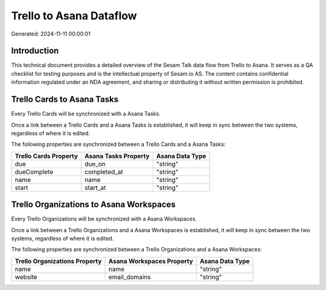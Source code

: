 ========================
Trello to Asana Dataflow
========================

Generated: 2024-11-11 00:00:01

Introduction
------------

This technical document provides a detailed overview of the Sesam Talk data flow from Trello to Asana. It serves as a QA checklist for testing purposes and is the intellectual property of Sesam.io AS. The content contains confidential information regulated under an NDA agreement, and sharing or distributing it without written permission is prohibited.

Trello Cards to Asana Tasks
---------------------------
Every Trello Cards will be synchronized with a Asana Tasks.

Once a link between a Trello Cards and a Asana Tasks is established, it will keep in sync between the two systems, regardless of where it is edited.

The following properties are synchronized between a Trello Cards and a Asana Tasks:

.. list-table::
   :header-rows: 1

   * - Trello Cards Property
     - Asana Tasks Property
     - Asana Data Type
   * - due
     - due_on
     - "string"
   * - dueComplete
     - completed_at
     - "string"
   * - name
     - name
     - "string"
   * - start
     - start_at
     - "string"


Trello Organizations to Asana Workspaces
----------------------------------------
Every Trello Organizations will be synchronized with a Asana Workspaces.

Once a link between a Trello Organizations and a Asana Workspaces is established, it will keep in sync between the two systems, regardless of where it is edited.

The following properties are synchronized between a Trello Organizations and a Asana Workspaces:

.. list-table::
   :header-rows: 1

   * - Trello Organizations Property
     - Asana Workspaces Property
     - Asana Data Type
   * - name
     - name
     - "string"
   * - website
     - email_domains
     - "string"

